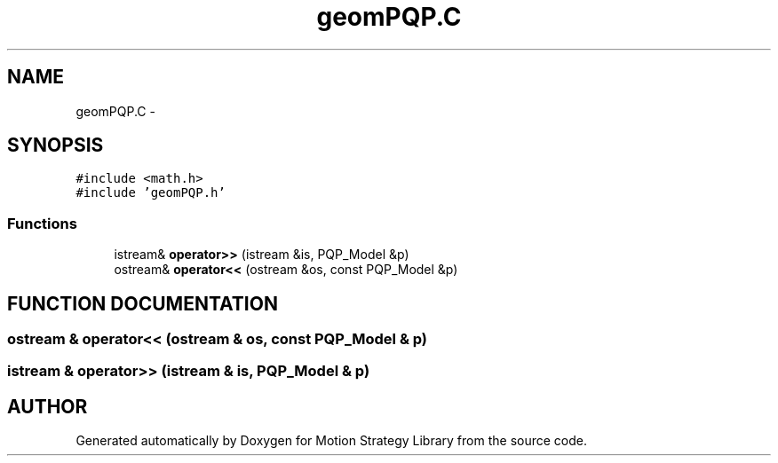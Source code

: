 .TH "geomPQP.C" 3 "26 Feb 2002" "Motion Strategy Library" \" -*- nroff -*-
.ad l
.nh
.SH NAME
geomPQP.C \- 
.SH SYNOPSIS
.br
.PP
\fC#include <math.h>\fP
.br
\fC#include 'geomPQP.h'\fP
.br

.SS "Functions"

.in +1c
.ti -1c
.RI "istream& \fBoperator>>\fP (istream &is, PQP_Model &p)"
.br
.ti -1c
.RI "ostream& \fBoperator<<\fP (ostream &os, const PQP_Model &p)"
.br
.in -1c
.SH "FUNCTION DOCUMENTATION"
.PP 
.SS "ostream & operator<< (ostream & os, const PQP_Model & p)"
.PP
.SS "istream & operator>> (istream & is, PQP_Model & p)"
.PP
.SH "AUTHOR"
.PP 
Generated automatically by Doxygen for Motion Strategy Library from the source code.